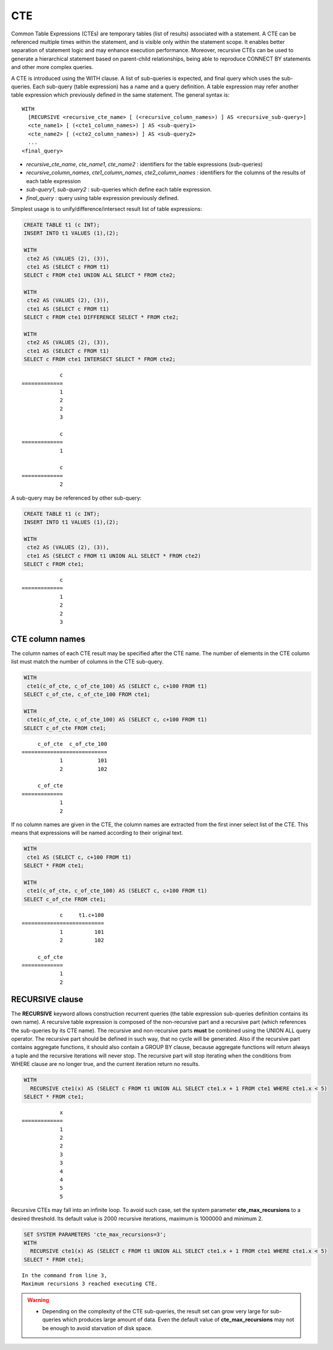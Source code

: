 ***
CTE
***

Common Table Expressions (CTEs) are temporary tables (list of results) associated with a statement. A CTE can be referenced multiple times within the statement, and is visible only within the statement scope. It enables better separation of statement logic and may enhance execution performance. Moreover, recursive CTEs can be used to generate a hierarchical statement based on parent-child relationships, being able to reproduce CONNECT BY statements and other more complex queries. 

A CTE is introduced using the WITH clause. A list of sub-queries is expected, and final query which uses the sub-queries. Each sub-query (table expression) has a name and a query definition. A table expression may refer another table expression which previously defined in the same statement.
The general syntax is: ::

    WITH
      [RECURSIVE <recursive_cte_name> [ (<recursive_column_names>) ] AS <recursive_sub-query>]
      <cte_name1> [ (<cte1_column_names>) ] AS <sub-query1>
      <cte_name2> [ (<cte2_column_names>) ] AS <sub-query2>
      ...
    <final_query>
    

*  *recursive_cte_name*, *cte_name1*, *cte_name2* :  identifiers for the table expressions (sub-queries)
*  *recursive_column_names*, *cte1_column_names*, *cte2_column_names* : identifiers for the columns of the results of each table expression
*  *sub-query1*, *sub-query2* : sub-queries which define each table expression. 
*  *final_query* : query using table expression previously defined. 

Simplest usage is to unify/difference/intersect result list of table expressions:

.. code-block:: sql

    CREATE TABLE t1 (c INT);
    INSERT INTO t1 VALUES (1),(2);
    
    WITH
     cte2 AS (VALUES (2), (3)),
     cte1 AS (SELECT c FROM t1)
    SELECT c FROM cte1 UNION ALL SELECT * FROM cte2;
    
    WITH
     cte2 AS (VALUES (2), (3)),
     cte1 AS (SELECT c FROM t1)
    SELECT c FROM cte1 DIFFERENCE SELECT * FROM cte2;
    
    WITH
     cte2 AS (VALUES (2), (3)),
     cte1 AS (SELECT c FROM t1)
    SELECT c FROM cte1 INTERSECT SELECT * FROM cte2;    

::

                c
    =============
                1
                2
                2
                3
                
                c
    =============
                1

                c
    =============
                2               
            
A sub-query may be referenced by other sub-query:

.. code-block:: sql

    CREATE TABLE t1 (c INT);
    INSERT INTO t1 VALUES (1),(2);

    WITH
     cte2 AS (VALUES (2), (3)),
     cte1 AS (SELECT c FROM t1 UNION ALL SELECT * FROM cte2)
    SELECT c FROM cte1;

::

                c
    =============
                1
                2
                2
                3


CTE column names
================

The column names of each CTE result may be specified after the CTE name. The number of elements in the CTE column list must match the number of columns in the CTE sub-query.

.. code-block:: sql

    WITH
     cte1(c_of_cte, c_of_cte_100) AS (SELECT c, c+100 FROM t1)
    SELECT c_of_cte, c_of_cte_100 FROM cte1;
    
    WITH
     cte1(c_of_cte, c_of_cte_100) AS (SELECT c, c+100 FROM t1)
    SELECT c_of_cte FROM cte1; 

::

         c_of_cte  c_of_cte_100
    ===========================
                1           101
                2           102

         c_of_cte
    =============
                1
                2

If no column names are given in the CTE, the column names are extracted from the first inner select list of the CTE. This means that expressions will be named according to their original text.

.. code-block:: sql

    WITH
     cte1 AS (SELECT c, c+100 FROM t1)
    SELECT * FROM cte1;
    
    WITH
     cte1(c_of_cte, c_of_cte_100) AS (SELECT c, c+100 FROM t1)
    SELECT c_of_cte FROM cte1; 

::

                c     t1.c+100
    ==========================
                1          101
                2          102

         c_of_cte
    =============
                1
                2
                    
RECURSIVE clause
================

The **RECURSIVE** keyword allows construction recurrent queries (the table expression sub-queries definition contains its own name). A recursive table expression is composed of the non-recursive part and a recursive part (which references the sub-queries by its CTE name). The recursive and non-recursive parts **must** be combined using the UNION ALL query operator.
The recursive part should be defined in such way, that no cycle will be generated. Also if the recursive part contains aggregate functions, it should also contain a GROUP BY clause, because aggregate functions will return always a tuple and the recursive iterations will never stop. The recursive part will stop iterating when the conditions from WHERE clause are no longer true, and the current iteration return no results.

.. code-block:: sql

    WITH
      RECURSIVE cte1(x) AS (SELECT c FROM t1 UNION ALL SELECT cte1.x + 1 FROM cte1 WHERE cte1.x < 5)
    SELECT * FROM cte1;

::

                x
    =============
                1
                2
                2
                3
                3
                4
                4
                5
                5

Recursive CTEs may fall into an infinite loop. To avoid such case, set the system parameter **cte_max_recursions** to a desired threshold. Its default value is 2000 recursive iterations, maximum is 1000000 and minimum 2.

.. code-block:: sql

    SET SYSTEM PARAMETERS 'cte_max_recursions=3';
    WITH
      RECURSIVE cte1(x) AS (SELECT c FROM t1 UNION ALL SELECT cte1.x + 1 FROM cte1 WHERE cte1.x < 5)
    SELECT * FROM cte1;

::

    In the command from line 3,
    Maximum recursions 3 reached executing CTE.

.. warning::

    *   Depending on the complexity of the CTE sub-queries, the result set can grow very large for sub-queries which produces large amount of data. Even the default value of **cte_max_recursions** may not be enough to avoid starvation of disk space.
